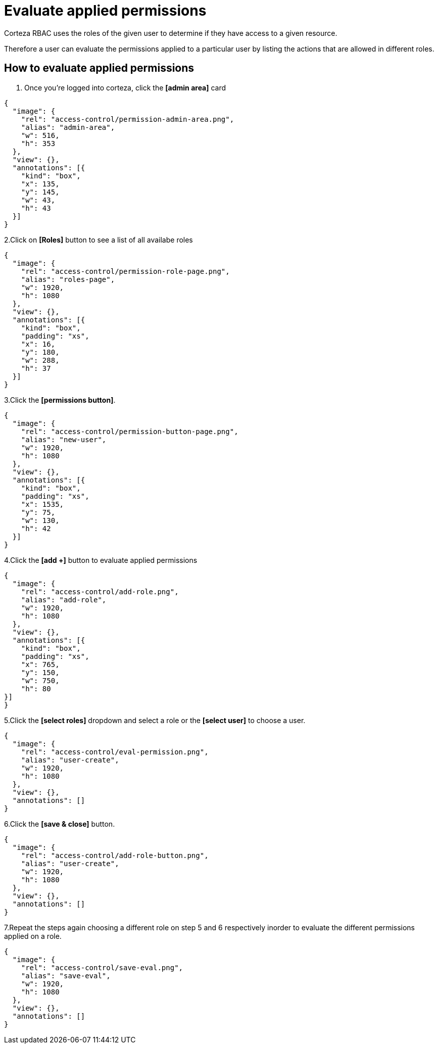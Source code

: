 = Evaluate applied permissions

Corteza RBAC uses the roles of the given user to determine if they have access to a given resource.

Therefore a user can evaluate the permissions applied to a particular user by listing  the actions that are allowed in different roles.

== How to evaluate applied permissions

1. Once you're logged into corteza, click the *[admin area]* card

[annotation,role="data-zoomable"]
----
{
  "image": {
    "rel": "access-control/permission-admin-area.png",
    "alias": "admin-area",
    "w": 516,
    "h": 353
  },
  "view": {},
  "annotations": [{
    "kind": "box",
    "x": 135,
    "y": 145,
    "w": 43,
    "h": 43
  }]
}
----
2.Click on *[Roles]* button to see a list of all availabe roles 

[annotation,role="data-zoomable"]
----
{
  "image": {
    "rel": "access-control/permission-role-page.png",
    "alias": "roles-page",
    "w": 1920,
    "h": 1080
  },
  "view": {},
  "annotations": [{
    "kind": "box",
    "padding": "xs",
    "x": 16,
    "y": 180,
    "w": 288,
    "h": 37
  }]
}
----
 
3.Click the *[permissions button]*.
[annotation,role="data-zoomable"]
----
{
  "image": {
    "rel": "access-control/permission-button-page.png",
    "alias": "new-user",
    "w": 1920,
    "h": 1080
  },
  "view": {},
  "annotations": [{
    "kind": "box",
    "padding": "xs",
    "x": 1535,
    "y": 75,
    "w": 130,
    "h": 42
  }]
}
----

4.Click the *[add +]* button to evaluate applied permissions

[annotation,role="data-zoomable"]
----
{
  "image": {
    "rel": "access-control/add-role.png",
    "alias": "add-role",
    "w": 1920,
    "h": 1080
  },
  "view": {},
  "annotations": [{
    "kind": "box",
    "padding": "xs",
    "x": 765,
    "y": 150,
    "w": 750,
    "h": 80
}]
}
----


5.Click the *[select roles]* dropdown and select a role or the *[select user]* to choose a user.

[annotation,role="data-zoomable"]
----
{
  "image": {
    "rel": "access-control/eval-permission.png",
    "alias": "user-create",
    "w": 1920,
    "h": 1080
  },
  "view": {},
  "annotations": []
}
----

6.Click the *[save & close]* button.

[annotation,role="data-zoomable"]
----
{
  "image": {
    "rel": "access-control/add-role-button.png",
    "alias": "user-create",
    "w": 1920,
    "h": 1080
  },
  "view": {},
  "annotations": []
}
----

7.Repeat the steps again choosing a different role on step 5 and 6 respectively inorder to evaluate  the different permissions applied on a role.

[annotation,role="data-zoomable"]
----
{
  "image": {
    "rel": "access-control/save-eval.png",
    "alias": "save-eval",
    "w": 1920,
    "h": 1080
  },
  "view": {},
  "annotations": []
}
----

